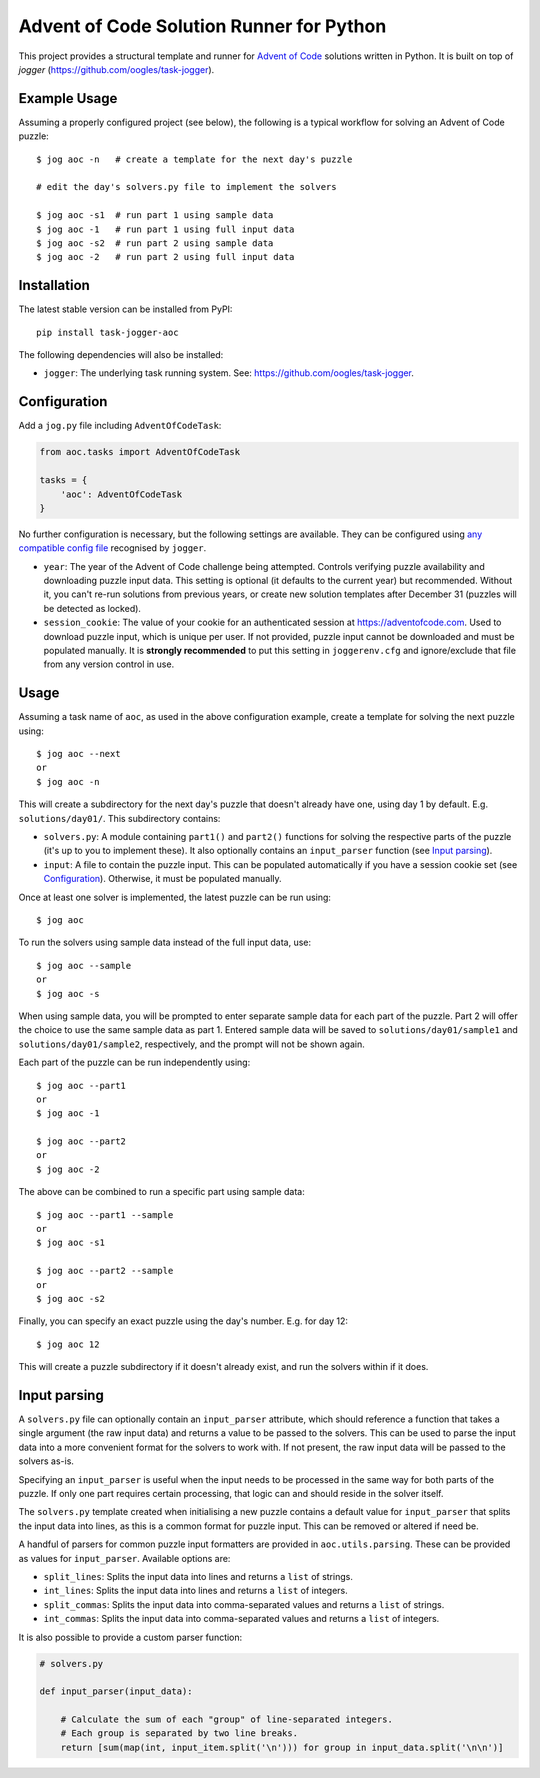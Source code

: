 =========================================
Advent of Code Solution Runner for Python
=========================================

This project provides a structural template and runner for `Advent of Code <https://adventofcode.com/>`_ solutions written in Python. It is built on top of `jogger` (https://github.com/oogles/task-jogger).


Example Usage
=============

Assuming a properly configured project (see below), the following is a typical workflow for solving an Advent of Code puzzle::

    $ jog aoc -n   # create a template for the next day's puzzle
    
    # edit the day's solvers.py file to implement the solvers
    
    $ jog aoc -s1  # run part 1 using sample data
    $ jog aoc -1   # run part 1 using full input data
    $ jog aoc -s2  # run part 2 using sample data
    $ jog aoc -2   # run part 2 using full input data


Installation
============

The latest stable version can be installed from PyPI::

    pip install task-jogger-aoc

The following dependencies will also be installed:

* ``jogger``: The underlying task running system. See: https://github.com/oogles/task-jogger.


Configuration
=============

Add a ``jog.py`` file including ``AdventOfCodeTask``:

.. code-block:: python
    
    from aoc.tasks import AdventOfCodeTask
    
    tasks = {
        'aoc': AdventOfCodeTask
    }


No further configuration is necessary, but the following settings are available. They can be configured using `any compatible config file <https://task-jogger.readthedocs.io/en/stable/topics/config.html>`_ recognised by ``jogger``.

* ``year``: The year of the Advent of Code challenge being attempted. Controls verifying puzzle availability and downloading puzzle input data. This setting is optional (it defaults to the current year) but recommended. Without it, you can't re-run solutions from previous years, or create new solution templates after December 31 (puzzles will be detected as locked).
* ``session_cookie``: The value of your cookie for an authenticated session at https://adventofcode.com. Used to download puzzle input, which is unique per user. If not provided, puzzle input cannot be downloaded and must be populated manually. It is **strongly recommended** to put this setting in ``joggerenv.cfg`` and ignore/exclude that file from any version control in use.


Usage
=====

Assuming a task name of ``aoc``, as used in the above configuration example, create a template for solving the next puzzle using::

    $ jog aoc --next
    or
    $ jog aoc -n

This will create a subdirectory for the next day's puzzle that doesn't already have one, using day 1 by default. E.g. ``solutions/day01/``. This subdirectory contains:

* ``solvers.py``: A module containing ``part1()`` and ``part2()`` functions for solving the respective parts of the puzzle (it's up to you to implement these). It also optionally contains an ``input_parser`` function (see `Input parsing`_).
* ``input``: A file to contain the puzzle input. This can be populated automatically if you have a session cookie set (see `Configuration`_). Otherwise, it must be populated manually.

Once at least one solver is implemented, the latest puzzle can be run using::

    $ jog aoc

To run the solvers using sample data instead of the full input data, use::

    $ jog aoc --sample
    or
    $ jog aoc -s

When using sample data, you will be prompted to enter separate sample data for each part of the puzzle. Part 2 will offer the choice to use the same sample data as part 1. Entered sample data will be saved to ``solutions/day01/sample1`` and ``solutions/day01/sample2``, respectively, and the prompt will not be shown again.

Each part of the puzzle can be run independently using::

    $ jog aoc --part1
    or
    $ jog aoc -1

    $ jog aoc --part2
    or
    $ jog aoc -2

The above can be combined to run a specific part using sample data::

    $ jog aoc --part1 --sample
    or
    $ jog aoc -s1

    $ jog aoc --part2 --sample
    or
    $ jog aoc -s2

Finally, you can specify an exact puzzle using the day's number. E.g. for day 12::

    $ jog aoc 12

This will create a puzzle subdirectory if it doesn't already exist, and run the solvers within if it does.


Input parsing
=============

A ``solvers.py`` file can optionally contain an ``input_parser`` attribute, which should reference a function that takes a single argument (the raw input data) and returns a value to be passed to the solvers. This can be used to parse the input data into a more convenient format for the solvers to work with. If not present, the raw input data will be passed to the solvers as-is.

Specifying an ``input_parser`` is useful when the input needs to be processed in the same way for both parts of the puzzle. If only one part requires certain processing, that logic can and should reside in the solver itself.

The ``solvers.py`` template created when initialising a new puzzle contains a default value for ``input_parser`` that splits the input data into lines, as this is a common format for puzzle input. This can be removed or altered if need be.

A handful of parsers for common puzzle input formatters are provided in ``aoc.utils.parsing``. These can be provided as values for ``input_parser``. Available options are:

* ``split_lines``: Splits the input data into lines and returns a ``list`` of strings.
* ``int_lines``: Splits the input data into lines and returns a ``list`` of integers.
* ``split_commas``: Splits the input data into comma-separated values and returns a ``list`` of strings.
* ``int_commas``: Splits the input data into comma-separated values and returns a ``list`` of integers.

It is also possible to provide a custom parser function:

.. code-block:: python
    
    # solvers.py
    
    def input_parser(input_data):
        
        # Calculate the sum of each "group" of line-separated integers.
        # Each group is separated by two line breaks.
        return [sum(map(int, input_item.split('\n'))) for group in input_data.split('\n\n')]
